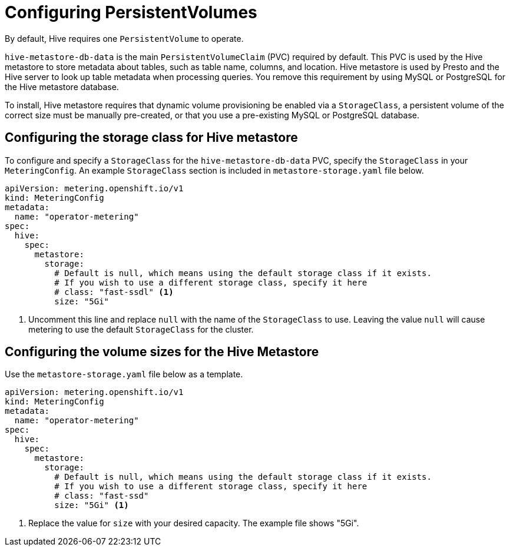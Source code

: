 // Module included in the following assemblies:
//
// * metering/configuring-metering/metering-configure-hive-metastore.adoc

[id="metering-configure-persistentvolumes_{context}"]
= Configuring PersistentVolumes

By default, Hive requires one `PersistentVolume` to operate.

`hive-metastore-db-data` is the main `PersistentVolumeClaim` (PVC) required by default. This PVC is used by the Hive metastore to store metadata about tables, such as table name, columns, and location. Hive metastore is used by Presto and the Hive server to look up table metadata when processing queries. You remove this requirement by using MySQL or PostgreSQL for the Hive metastore database.

To install, Hive metastore requires that dynamic volume provisioning be enabled via a `StorageClass`, a persistent volume of the correct size must be manually pre-created, or that you use a pre-existing MySQL or PostgreSQL database.

== Configuring the storage class for Hive metastore
To configure and specify a `StorageClass` for the `hive-metastore-db-data` PVC, specify the `StorageClass` in your `MeteringConfig`. An example `StorageClass` section is included in `metastore-storage.yaml` file below.

[source,yaml]
----
apiVersion: metering.openshift.io/v1
kind: MeteringConfig
metadata:
  name: "operator-metering"
spec:
  hive:
    spec:
      metastore:
        storage:
          # Default is null, which means using the default storage class if it exists.
          # If you wish to use a different storage class, specify it here
          # class: "fast-ssdl" <1>
          size: "5Gi"
----
<1> Uncomment this line and replace `null` with the name of the `StorageClass` to use. Leaving the value `null` will cause metering to use the default `StorageClass` for the cluster.

== Configuring the volume sizes for the Hive Metastore
Use the `metastore-storage.yaml` file below as a template.

[source,yaml]
----
apiVersion: metering.openshift.io/v1
kind: MeteringConfig
metadata:
  name: "operator-metering"
spec:
  hive:
    spec:
      metastore:
        storage:
          # Default is null, which means using the default storage class if it exists.
          # If you wish to use a different storage class, specify it here
          # class: "fast-ssd"
          size: "5Gi" <1>
----
<1> Replace the value for `size` with your desired capacity. The example file shows "5Gi".
